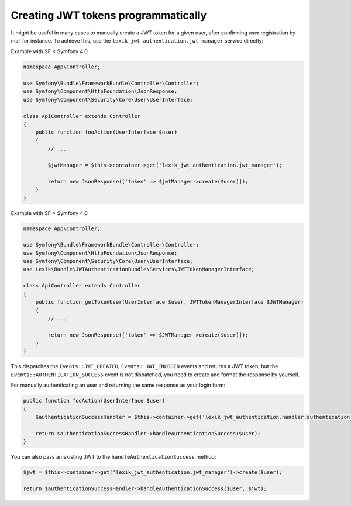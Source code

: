 Creating JWT tokens programmatically
====================================

It might be useful in many cases to manually create a JWT token for a
given user, after confirming user registration by mail for instance. To
achieve this, use the ``lexik_jwt_authentication.jwt_manager`` service
directly:

Example with SF < Symfony 4.0

.. code:: php

   namespace App\Controller;

   use Symfony\Bundle\FrameworkBundle\Controller\Controller;
   use Symfony\Component\HttpFoundation\JsonResponse;
   use Symfony\Component\Security\Core\User\UserInterface;

   class ApiController extends Controller
   {
       public function fooAction(UserInterface $user)
       {
           // ...

           $jwtManager = $this->container->get('lexik_jwt_authentication.jwt_manager');

           return new JsonResponse(['token' => $jwtManager->create($user)]);
       }
   }

Example with SF > Symfony 4.0

.. code:: php

   namespace App\Controller;

   use Symfony\Bundle\FrameworkBundle\Controller\Controller;
   use Symfony\Component\HttpFoundation\JsonResponse;
   use Symfony\Component\Security\Core\User\UserInterface;
   use Lexik\Bundle\JWTAuthenticationBundle\Services\JWTTokenManagerInterface;

   class ApiController extends Controller
   {
       public function getTokenUser(UserInterface $user, JWTTokenManagerInterface $JWTManager)
       {
           // ...

           return new JsonResponse(['token' => $JWTManager->create($user)]);
       }
   }

This dispatches the ``Events::JWT_CREATED``, ``Events::JWT_ENCODED``
events and returns a JWT token, but the
``Events::AUTHENTICATION_SUCCESS`` event is not dispatched, you need to
create and format the response by yourself.

For manually authenticating an user and returning the same response as
your login form:

.. code:: php

   public function fooAction(UserInterface $user)
   {    
       $authenticationSuccessHandler = $this->container->get('lexik_jwt_authentication.handler.authentication_success');
       
       return $authenticationSuccessHandler->handleAuthenticationSuccess($user);
   }

You can also pass an existing JWT to the ``handleAuthenticationSuccess``
method:

.. code:: php

   $jwt = $this->container->get('lexik_jwt_authentication.jwt_manager')->create($user);

   return $authenticationSuccessHandler->handleAuthenticationSuccess($user, $jwt);
